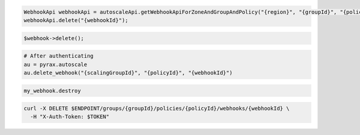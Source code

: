 .. code-block:: csharp

.. code-block:: java

  WebhookApi webhookApi = autoscaleApi.getWebhookApiForZoneAndGroupAndPolicy("{region}", "{groupId}", "{policyId}");
  webhookApi.delete("{webhookId}");

.. code-block:: javascript

.. code-block:: php

    $webhook->delete();

.. code-block:: python

  # After authenticating
  au = pyrax.autoscale
  au.delete_webhook("{scalingGroupId}", "{policyId}", "{webhookId}")

.. code-block:: ruby

  my_webhook.destroy

.. code-block:: sh

  curl -X DELETE $ENDPOINT/groups/{groupId}/policies/{policyId}/webhooks/{webhookId} \
    -H "X-Auth-Token: $TOKEN"
